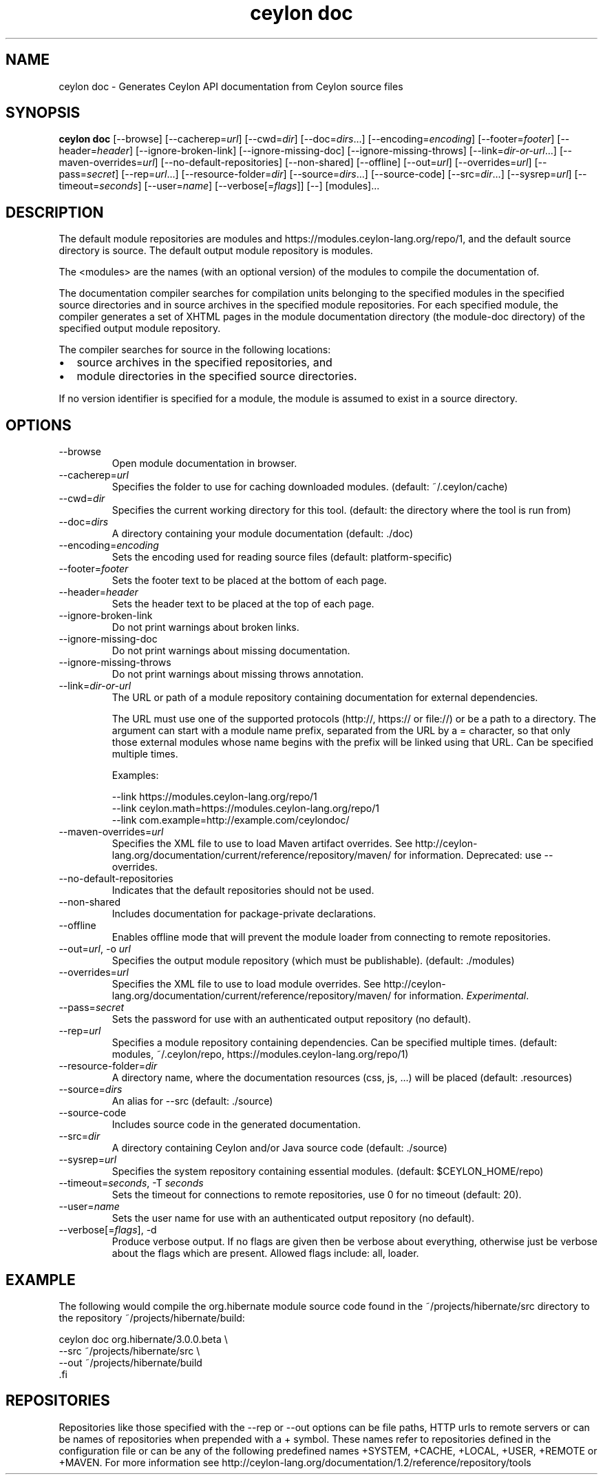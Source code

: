 '\" -*- coding: us-ascii -*-
.if \n(.g .ds T< \\FC
.if \n(.g .ds T> \\F[\n[.fam]]
.de URL
\\$2 \(la\\$1\(ra\\$3
..
.if \n(.g .mso www.tmac
.TH "ceylon doc" 1 "10 March 2016" "" ""
.SH NAME
ceylon doc \- Generates Ceylon API documentation from Ceylon source files
.SH SYNOPSIS
'nh
.fi
.ad l
\fBceylon doc\fR \kx
.if (\nx>(\n(.l/2)) .nr x (\n(.l/5)
'in \n(.iu+\nxu
[--browse] [--cacherep=\fIurl\fR] [--cwd=\fIdir\fR] [--doc=\fIdirs\fR...] [--encoding=\fIencoding\fR] [--footer=\fIfooter\fR] [--header=\fIheader\fR] [--ignore-broken-link] [--ignore-missing-doc] [--ignore-missing-throws] [--link=\fIdir-or-url\fR...] [--maven-overrides=\fIurl\fR] [--no-default-repositories] [--non-shared] [--offline] [--out=\fIurl\fR] [--overrides=\fIurl\fR] [--pass=\fIsecret\fR] [--rep=\fIurl\fR...] [--resource-folder=\fIdir\fR] [--source=\fIdirs\fR...] [--source-code] [--src=\fIdir\fR...] [--sysrep=\fIurl\fR] [--timeout=\fIseconds\fR] [--user=\fIname\fR] [--verbose[=\fIflags\fR]] [--] [modules]\&...
'in \n(.iu-\nxu
.ad b
'hy
.SH DESCRIPTION
The default module repositories are \*(T<modules\*(T> and \*(T<https://modules.ceylon\-lang.org/repo/1\*(T>, and the default source directory is \*(T<source\*(T>. The default output module repository is \*(T<modules\*(T>.
.PP
The \*(T<<modules>\*(T> are the names (with an optional version) of the modules to compile the documentation of.
.PP
The documentation compiler searches for compilation units belonging to the specified modules in the specified source directories and in source archives in the specified module repositories. For each specified module, the compiler generates a set of XHTML pages in the module documentation directory (the module-doc directory) of the specified output module repository.
.PP
The compiler searches for source in the following locations:
.TP 0.2i
\(bu
source archives in the specified repositories, and
.TP 0.2i
\(bu
module directories in the specified source directories.
.PP
If no version identifier is specified for a module, the module is assumed to exist in a source directory.
.SH OPTIONS
.TP 
--browse
Open module documentation in browser.
.TP 
--cacherep=\fIurl\fR
Specifies the folder to use for caching downloaded modules. (default: \*(T<~/.ceylon/cache\*(T>)
.TP 
--cwd=\fIdir\fR
Specifies the current working directory for this tool. (default: the directory where the tool is run from)
.TP 
--doc=\fIdirs\fR
A directory containing your module documentation (default: \*(T<./doc\*(T>)
.TP 
--encoding=\fIencoding\fR
Sets the encoding used for reading source files (default: platform-specific)
.TP 
--footer=\fIfooter\fR
Sets the footer text to be placed at the bottom of each page.
.TP 
--header=\fIheader\fR
Sets the header text to be placed at the top of each page.
.TP 
--ignore-broken-link
Do not print warnings about broken links.
.TP 
--ignore-missing-doc
Do not print warnings about missing documentation.
.TP 
--ignore-missing-throws
Do not print warnings about missing throws annotation.
.TP 
--link=\fIdir-or-url\fR
The URL or path of a module repository containing documentation for external dependencies.

The URL must use one of the supported protocols (http://, https:// or file://) or be a path to a directory. The argument can start with a module name prefix, separated from the URL by a \*(T<=\*(T> character, so that only those external modules whose name begins with the prefix will be linked using that URL.
Can be specified multiple times.

Examples:

.nf
\*(T<\-\-link https://modules.ceylon\-lang.org/repo/1
\-\-link ceylon.math=https://modules.ceylon\-lang.org/repo/1
\-\-link com.example=http://example.com/ceylondoc/\*(T>
.fi
.TP 
--maven-overrides=\fIurl\fR
Specifies the XML file to use to load Maven artifact overrides. See http://ceylon-lang.org/documentation/current/reference/repository/maven/ for information. Deprecated: use --overrides.
.TP 
--no-default-repositories
Indicates that the default repositories should not be used.
.TP 
--non-shared
Includes documentation for package-private declarations.
.TP 
--offline
Enables offline mode that will prevent the module loader from connecting to remote repositories.
.TP 
--out=\fIurl\fR, -o \fIurl\fR
Specifies the output module repository (which must be publishable). (default: \*(T<./modules\*(T>)
.TP 
--overrides=\fIurl\fR
Specifies the XML file to use to load module overrides. See http://ceylon-lang.org/documentation/current/reference/repository/maven/ for information. \fIExperimental\fR.
.TP 
--pass=\fIsecret\fR
Sets the password for use with an authenticated output repository (no default).
.TP 
--rep=\fIurl\fR
Specifies a module repository containing dependencies. Can be specified multiple times. (default: \*(T<modules\*(T>, \*(T<~/.ceylon/repo\*(T>, \*(T<https://modules.ceylon\-lang.org/repo/1\*(T>)
.TP 
--resource-folder=\fIdir\fR
A directory name, where the documentation resources (css, js, ...) will be placed (default: .resources)
.TP 
--source=\fIdirs\fR
An alias for \*(T<\-\-src\*(T> (default: \*(T<./source\*(T>)
.TP 
--source-code
Includes source code in the generated documentation.
.TP 
--src=\fIdir\fR
A directory containing Ceylon and/or Java source code (default: \*(T<./source\*(T>)
.TP 
--sysrep=\fIurl\fR
Specifies the system repository containing essential modules. (default: \*(T<$CEYLON_HOME/repo\*(T>)
.TP 
--timeout=\fIseconds\fR, -T \fIseconds\fR
Sets the timeout for connections to remote repositories, use 0 for no timeout (default: 20).
.TP 
--user=\fIname\fR
Sets the user name for use with an authenticated output repository (no default).
.TP 
--verbose[=\fIflags\fR], -d
Produce verbose output. If no \*(T<flags\*(T> are given then be verbose about everything, otherwise just be verbose about the flags which are present. Allowed flags include: \*(T<all\*(T>, \*(T<loader\*(T>.
.SH EXAMPLE
The following would compile the \*(T<org.hibernate\*(T> module source code found in the \*(T<~/projects/hibernate/src\*(T> directory to the repository \*(T<~/projects/hibernate/build\*(T>:
.PP
.nf
\*(T<ceylon doc org.hibernate/3.0.0.beta \e
    \-\-src ~/projects/hibernate/src \e
    \-\-out ~/projects/hibernate/build
\*(T>.fi
.SH REPOSITORIES
Repositories like those specified with the \*(T<\-\-rep\*(T> or \*(T<\-\-out\*(T> options can be file paths, HTTP urls to remote servers or can be names of repositories when prepended with a \*(T<+\*(T> symbol. These names refer to repositories defined in the configuration file or can be any of the following predefined names \*(T<+SYSTEM\*(T>, \*(T<+CACHE\*(T>, \*(T<+LOCAL\*(T>, \*(T<+USER\*(T>, \*(T<+REMOTE\*(T> or \*(T<+MAVEN\*(T>. For more information see http://ceylon-lang.org/documentation/1.2/reference/repository/tools
